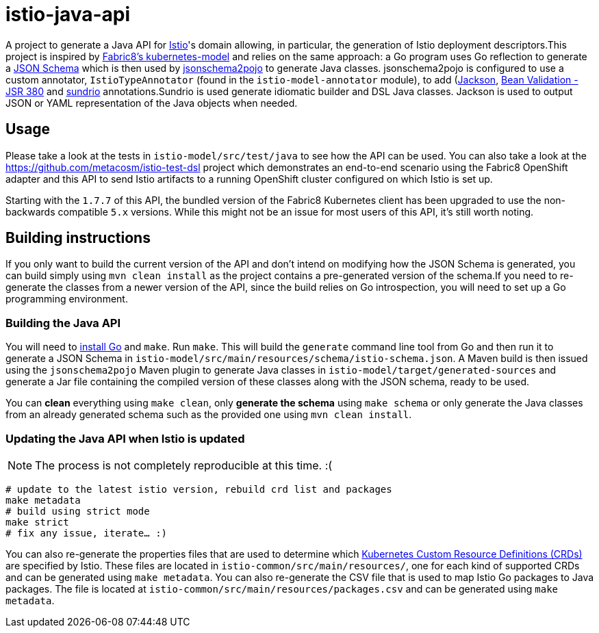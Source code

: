 = istio-java-api

A project to generate a Java API for https://istio.io[Istio]'s domain allowing, in particular, the generation of Istio deployment
descriptors.This project is inspired by https://github.com/fabric8io/kubernetes-model[Fabric8's kubernetes-model] and relies on
the same approach: a Go program uses Go reflection to generate a http://json-schema.org[JSON Schema] which is then used by
https://github.com/joelittlejohn/jsonschema2pojo[jsonschema2pojo] to generate Java classes. jsonschema2pojo is configured to use
a custom annotator, `IstioTypeAnnotator` (found in the `istio-model-annotator` module), to add
(https://github.com/fasterxml/jackson[Jackson], https://jcp.org/en/jsr/detail?id=380[Bean Validation - JSR 380] and
https://github.com/sundrio/sundrio[sundrio] annotations.Sundrio is used generate idiomatic builder and DSL Java classes.
Jackson is used to output JSON or YAML representation of the Java objects when needed.

== Usage

Please take a look at the tests in `istio-model/src/test/java` to see how the API can be used.
You can also take a look at the
https://github.com/metacosm/istio-test-dsl project which demonstrates an end-to-end scenario using the Fabric8 OpenShift adapter and this API to send Istio artifacts to a running OpenShift cluster configured on which Istio is set up.

[Note]
====
Starting with the `1.7.7` of this API, the bundled version of the Fabric8 Kubernetes client has been upgraded to use the non-backwards compatible `5.x` versions.
While this might not be an issue for most users of this API, it's still worth noting.
====

== Building instructions

If you only want to build the current version of the API and don't intend on modifying how the JSON Schema is generated, you can build simply using `mvn clean install` as the project contains a pre-generated version of the schema.If you need to re-generate the classes from a newer version of the API, since the build relies on Go introspection, you will need to set up a Go programming environment.

=== Building the Java API

You will need to https://golang.org/doc/install[install Go] and `make`.
Run `make`.
This will build the `generate` command line tool from Go and then run it to generate a JSON Schema in
`istio-model/src/main/resources/schema/istio-schema.json`.
A Maven build is then issued using the `jsonschema2pojo` Maven plugin to generate Java classes in `istio-model/target/generated-sources` and generate a Jar file containing the compiled version of these classes along with the JSON schema, ready to be used.

You can *clean* everything using `make clean`, only *generate the schema* using `make schema` or only generate the Java classes from an already generated schema such as the provided one using `mvn clean install`.

=== Updating the Java API when Istio is updated

NOTE: The process is not completely reproducible at this time.
:(

[source,bash]
----
# update to the latest istio version, rebuild crd list and packages
make metadata
# build using strict mode
make strict
# fix any issue, iterate… :)
----

You can also re-generate the properties files that are used to determine which
https://kubernetes.io/docs/concepts/extend-kubernetes/api-extension/custom-resources/[Kubernetes Custom Resource Definitions (CRDs)]
are specified by Istio.
These files are located in `istio-common/src/main/resources/`, one for each kind of supported CRDs and can be generated using `make metadata`.
You can also re-generate the CSV file that is used to map Istio Go packages to Java packages.
The file is located at
`istio-common/src/main/resources/packages.csv` and can be generated using `make metadata`.

